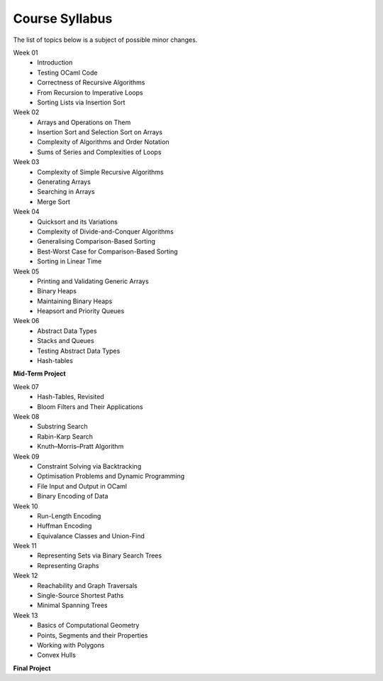 .. -*- mode: rst -*-

Course Syllabus
===============

The list of topics below is a subject of possible minor changes.

Week 01
    * Introduction
    * Testing OCaml Code
    * Correctness of Recursive Algorithms
    * From Recursion to Imperative Loops
    * Sorting Lists via Insertion Sort

Week 02
    * Arrays and Operations on Them
    * Insertion Sort and Selection Sort on Arrays
    * Complexity of Algorithms and Order Notation
    * Sums of Series and Complexities of Loops

Week 03
    * Complexity of Simple Recursive Algorithms
    * Generating Arrays
    * Searching in Arrays
    * Merge Sort

Week 04
    * Quicksort and its Variations
    * Complexity of Divide-and-Conquer Algorithms
    * Generalising Comparison-Based Sorting
    * Best-Worst Case for Comparison-Based Sorting
    * Sorting in Linear Time

Week 05
    * Printing and Validating Generic Arrays
    * Binary Heaps
    * Maintaining Binary Heaps
    * Heapsort and  Priority Queues

Week 06
    * Abstract Data Types
    * Stacks and Queues
    * Testing Abstract Data Types
    * Hash-tables

**Mid-Term Project**

Week 07
    * Hash-Tables, Revisited
    * Bloom Filters and Their Applications

Week 08
    * Substring Search
    * Rabin-Karp Search
    * Knuth–Morris–Pratt Algorithm

Week 09
    * Constraint Solving via Backtracking
    * Optimisation Problems and Dynamic Programming
    * File Input and Output in OCaml
    * Binary Encoding of Data

Week 10
    * Run-Length Encoding
    * Huffman Encoding
    * Equivalance Classes and Union-Find

Week 11
    * Representing Sets via Binary Search Trees
    * Representing Graphs

Week 12
    * Reachability and Graph Traversals
    * Single-Source Shortest Paths
    * Minimal Spanning Trees

Week 13
    * Basics of Computational Geometry
    * Points, Segments and their Properties
    * Working with Polygons
    * Convex Hulls



**Final Project**
